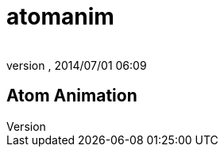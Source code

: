 = atomanim
:author: 
:revnumber: 
:revdate: 2014/07/01 06:09
:relfileprefix: ../../../
:imagesdir: ../../..
ifdef::env-github,env-browser[:outfilesuffix: .adoc]



== Atom Animation
